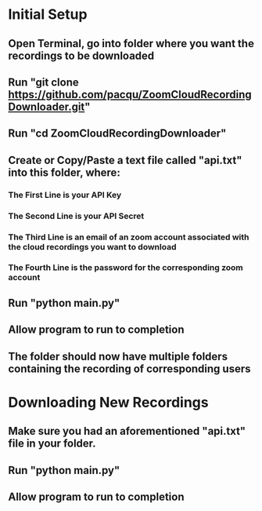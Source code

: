 * Initial Setup
** Open Terminal, go into folder where you want the recordings to be downloaded 
** Run "git clone https://github.com/pacqu/ZoomCloudRecordingDownloader.git"
** Run "cd ZoomCloudRecordingDownloader"
** Create or Copy/Paste a text file called "api.txt" into this folder, where: 
*** The First Line is your API Key
*** The Second Line is your API Secret
*** The Third Line is an email of an zoom account associated with the cloud recordings you want to download
*** The Fourth Line is the password for the corresponding zoom account
** Run "python main.py"
** Allow program to run to completion
** The folder should now have multiple folders containing the recording of corresponding users

* Downloading New Recordings
** Make sure you had an aforementioned "api.txt" file in your folder.
** Run "python main.py"
** Allow program to run to completion
